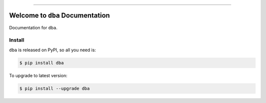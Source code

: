 
.. image:: https://readthedocs.org/projects/pydba/badge/?version=latest
    :target: https://pydba.readthedocs.io/index.html
    :alt: Documentation Status

.. image:: https://travis-ci.org/MacHu-GWU/dba-project.svg?branch=master
    :target: https://travis-ci.org/MacHu-GWU/dba-project?branch=master

.. image:: https://codecov.io/gh/MacHu-GWU/dba-project/branch/master/graph/badge.svg
  :target: https://codecov.io/gh/MacHu-GWU/dba-project

.. image:: https://img.shields.io/pypi/v/dba.svg
    :target: https://pypi.python.org/pypi/dba

.. image:: https://img.shields.io/pypi/l/dba.svg
    :target: https://pypi.python.org/pypi/dba

.. image:: https://img.shields.io/pypi/pyversions/dba.svg
    :target: https://pypi.python.org/pypi/dba

.. image:: https://img.shields.io/badge/STAR_Me_on_GitHub!--None.svg?style=social
    :target: https://github.com/MacHu-GWU/dba-project

------


.. image:: https://img.shields.io/badge/Link-Document-blue.svg
      :target: https://pydba.readthedocs.io/index.html

.. image:: https://img.shields.io/badge/Link-API-blue.svg
      :target: https://pydba.readthedocs.io/py-modindex.html

.. image:: https://img.shields.io/badge/Link-Source_Code-blue.svg
      :target: https://pydba.readthedocs.io/py-modindex.html

.. image:: https://img.shields.io/badge/Link-Install-blue.svg
      :target: `install`_

.. image:: https://img.shields.io/badge/Link-GitHub-blue.svg
      :target: https://github.com/MacHu-GWU/dba-project

.. image:: https://img.shields.io/badge/Link-Submit_Issue-blue.svg
      :target: https://github.com/MacHu-GWU/dba-project/issues

.. image:: https://img.shields.io/badge/Link-Request_Feature-blue.svg
      :target: https://github.com/MacHu-GWU/dba-project/issues

.. image:: https://img.shields.io/badge/Link-Download-blue.svg
      :target: https://pypi.org/pypi/dba#files


Welcome to ``dba`` Documentation
==============================================================================

Documentation for ``dba``.


.. _install:

Install
------------------------------------------------------------------------------

``dba`` is released on PyPI, so all you need is:

.. code-block:: console

    $ pip install dba

To upgrade to latest version:

.. code-block:: console

    $ pip install --upgrade dba